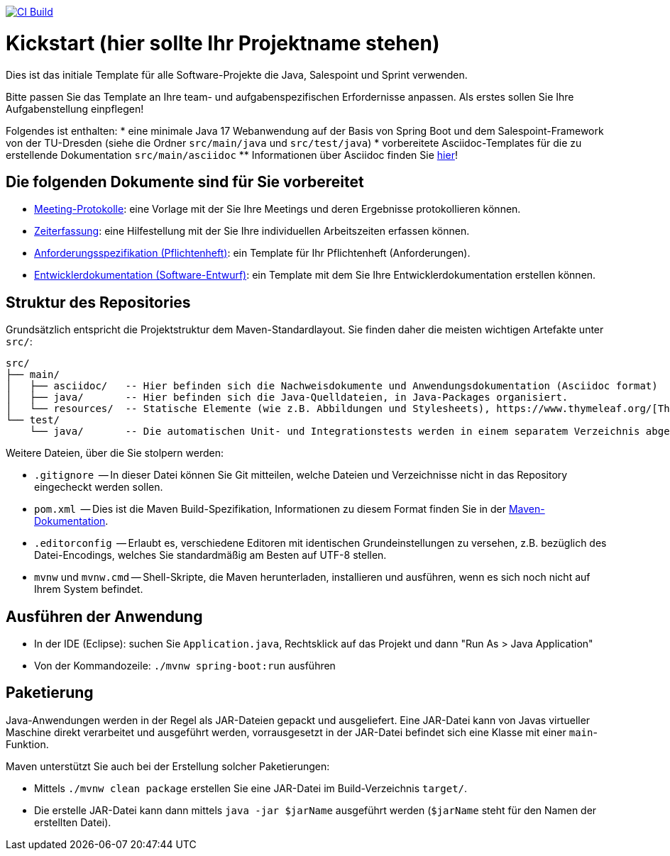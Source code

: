 image:https://github.com/HOME-programming-lab/kickstart/actions/workflows/build.yml/badge.svg["CI Build", link="https://github.com/HOME-programming-lab/kickstart/actions"]

= Kickstart (hier sollte Ihr Projektname stehen)

Dies ist das initiale Template für alle Software-Projekte die Java, Salespoint und Sprint verwenden.

Bitte passen Sie das Template an Ihre team- und aufgabenspezifischen Erfordernisse anpassen. Als erstes sollen Sie Ihre Aufgabenstellung einpflegen!

Folgendes ist enthalten:
* eine minimale Java 17 Webanwendung auf der Basis von Spring Boot und dem Salespoint-Framework von der TU-Dresden (siehe die Ordner `src/main/java` und `src/test/java`)
* vorbereitete Asciidoc-Templates für die zu erstellende Dokumentation `src/main/asciidoc`
** Informationen über Asciidoc finden Sie link:https://asciidoctor.org/docs/asciidoc-writers-guide/[hier]!

== Die folgenden Dokumente sind für Sie vorbereitet

* link:src/main/asciidoc/protocols[Meeting-Protokolle]: eine Vorlage mit der Sie Ihre Meetings und deren Ergebnisse protokollieren können.
* link:src/main/asciidoc/time_recording.adoc[Zeiterfassung]: eine Hilfestellung mit der Sie Ihre individuellen Arbeitszeiten erfassen können.
* link:src/main/asciidoc/pflichtenheft.adoc[Anforderungsspezifikation (Pflichtenheft)]: ein Template für Ihr Pflichtenheft (Anforderungen).
* link:src/main/asciidoc/developer_documentation.adoc[Entwicklerdokumentation (Software-Entwurf)]: ein Template mit dem Sie Ihre Entwicklerdokumentation erstellen können.

== Struktur des Repositories

Grundsätzlich entspricht die Projektstruktur dem Maven-Standardlayout. Sie finden daher die meisten wichtigen Artefakte unter `src/`:

  src/
  ├── main/
  │   ├── asciidoc/   -- Hier befinden sich die Nachweisdokumente und Anwendungsdokumentation (Asciidoc format)
  │   ├── java/       -- Hier befinden sich die Java-Quelldateien, in Java-Packages organisiert.
  │   └── resources/  -- Statische Elemente (wie z.B. Abbildungen und Stylesheets), https://www.thymeleaf.org/[Thymeleaf-Templates], etc.
  └── test/
      └── java/       -- Die automatischen Unit- und Integrationstests werden in einem separatem Verzeichnis abgelegt. Das ermöglicht es uns, die Testfälle sauber von der eigentlichen Anwendung zu trennen. Die Testfälle werden am Besten mit dem link:https://junit.org/junit5/[JUnit-Framework] erstellt.

Weitere Dateien, über die Sie stolpern werden:

* `.gitignore`          -- In dieser Datei können Sie Git mitteilen, welche Dateien und Verzeichnisse nicht in das Repository eingecheckt werden sollen.
* `pom.xml`             -- Dies ist die Maven Build-Spezifikation, Informationen zu diesem Format finden Sie in der link:https://maven.apache.org/index.html[Maven-Dokumentation].
* `.editorconfig`       -- Erlaubt es, verschiedene Editoren mit identischen Grundeinstellungen zu versehen, z.B. bezüglich des Datei-Encodings, welches Sie standardmäßig am Besten auf UTF-8 stellen.
* `mvnw` und `mvnw.cmd` -- Shell-Skripte, die Maven herunterladen, installieren und ausführen, wenn es sich noch nicht auf Ihrem System befindet.

== Ausführen der Anwendung

* In der IDE (Eclipse): suchen Sie `Application.java`, Rechtsklick auf das Projekt und dann "Run As > Java Application"
* Von der Kommandozeile: `./mvnw spring-boot:run` ausführen

== Paketierung

Java-Anwendungen werden in der Regel als JAR-Dateien gepackt und ausgeliefert. Eine JAR-Datei kann von Javas virtueller Maschine direkt verarbeitet und ausgeführt werden, vorrausgesetzt in der JAR-Datei befindet sich eine Klasse mit einer `main`-Funktion. 

Maven unterstützt Sie auch bei der Erstellung solcher Paketierungen:

* Mittels `./mvnw clean package` erstellen Sie eine JAR-Datei im Build-Verzeichnis `target/`. 
* Die erstelle JAR-Datei kann dann mittels `java -jar $jarName` ausgeführt werden (`$jarName` steht für den Namen der erstellten Datei).
